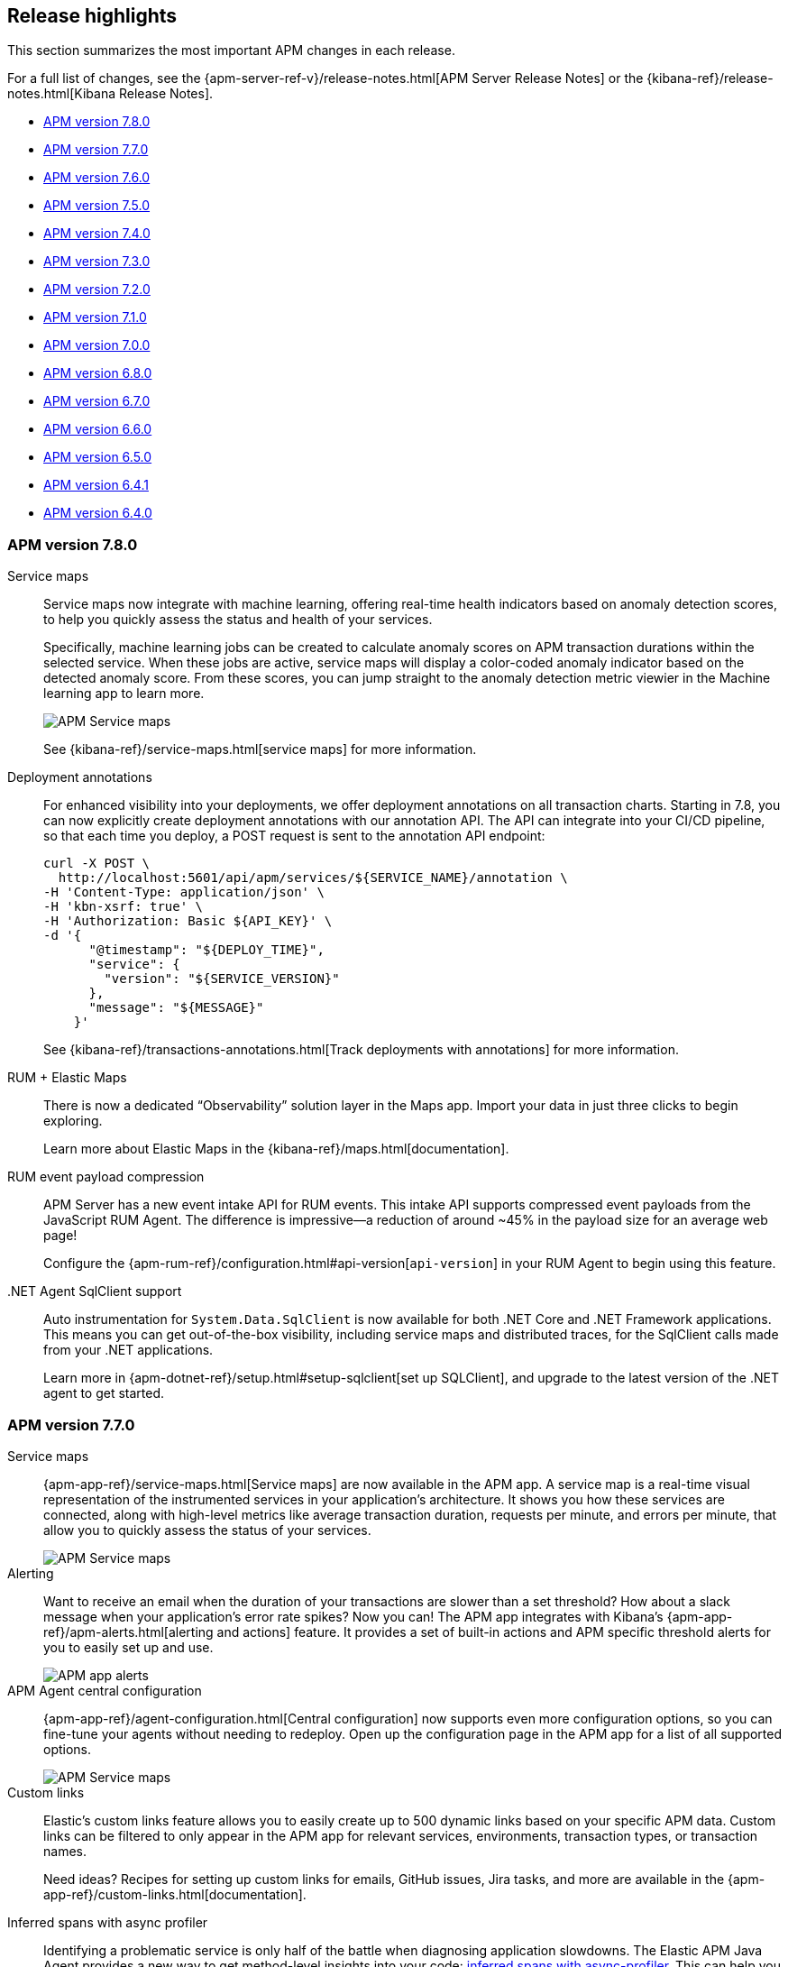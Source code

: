 [[apm-release-notes]]
== Release highlights

This section summarizes the most important APM changes in each release.

For a full list of changes, see the
{apm-server-ref-v}/release-notes.html[APM Server Release Notes] or the
{kibana-ref}/release-notes.html[Kibana Release Notes].

* <<release-highlights-7.8.0>>
* <<release-highlights-7.7.0>>
* <<release-highlights-7.6.0>>
* <<release-highlights-7.5.0>>
* <<release-highlights-7.4.0>>
* <<release-highlights-7.3.0>>
* <<release-highlights-7.2.0>>
* <<release-highlights-7.1.0>>
* <<release-highlights-7.0.0>>
* <<release-highlights-6.8.0>>
* <<release-notes-6.7.0>>
* <<release-notes-6.6.0>>
* <<release-notes-6.5.0>>
* <<release-notes-6.4.1>>
* <<release-notes-6.4.0>>

//NOTE: The notable-highlights tagged regions are re-used in the
//Installation and Upgrade Guide
// tag::notable-v8-highlights[]

// end::notable-v8-highlights[]

[[release-highlights-7.8.0]]
=== APM version 7.8.0

// tag::notable-v78-highlights[]
Service maps::

Service maps now integrate with machine learning, offering real-time health indicators based
on anomaly detection scores, to help you quickly assess the status and health of your services.
+
Specifically, machine learning jobs can be created to calculate anomaly scores on APM transaction
durations within the selected service. When these jobs are active,
service maps will display a color-coded anomaly indicator based on the detected anomaly score.
From these scores, you can jump straight to the anomaly detection metric viewier in the Machine learning app to learn more.
+
[role="screenshot"]
image::images/7.8-service-map-anomaly.png[APM Service maps]
+
See {kibana-ref}/service-maps.html[service maps] for more information.

Deployment annotations::

For enhanced visibility into your deployments, we offer deployment annotations on all transaction charts.
Starting in 7.8, you can now explicitly create deployment annotations with our annotation API.
The API can integrate into your CI/CD pipeline, so that each time you deploy, a POST request is sent to the annotation API endpoint:
+
[source, curl]
----
curl -X POST \
  http://localhost:5601/api/apm/services/${SERVICE_NAME}/annotation \
-H 'Content-Type: application/json' \
-H 'kbn-xsrf: true' \
-H 'Authorization: Basic ${API_KEY}' \
-d '{
      "@timestamp": "${DEPLOY_TIME}",
      "service": {
        "version": "${SERVICE_VERSION}"
      },
      "message": "${MESSAGE}"
    }'
----
+
See {kibana-ref}/transactions-annotations.html[Track deployments with annotations] for more information.

RUM + Elastic Maps::

There is now a dedicated “Observability” solution layer in the Maps app.
Import your data in just three clicks to begin exploring.
+
Learn more about Elastic Maps in the {kibana-ref}/maps.html[documentation].

RUM event payload compression::

APM Server has a new event intake API for RUM events.
This intake API supports compressed event payloads from the JavaScript RUM Agent.
The difference is impressive--a reduction of around ~45% in the payload size for an average web page!
+
Configure the {apm-rum-ref}/configuration.html#api-version[`api-version`] in your RUM Agent to begin using this feature.

.NET Agent SqlClient support::

Auto instrumentation for `System.Data.SqlClient` is now available for both .NET Core and .NET Framework applications.
This means you can get out-of-the-box visibility, including service maps and distributed traces, for the SqlClient calls made from your .NET applications.
+
Learn more in {apm-dotnet-ref}/setup.html#setup-sqlclient[set up SQLClient],
and upgrade to the latest version of the .NET agent to get started.

// end::notable-v78-highlights[]

[[release-highlights-7.7.0]]
=== APM version 7.7.0

// tag::notable-v77-highlights[]
Service maps::

{apm-app-ref}/service-maps.html[Service maps] are now available in the APM app.
A service map is a real-time visual representation of the instrumented services in your application’s architecture.
It shows you how these services are connected,
along with high-level metrics like average transaction duration, requests per minute,
and errors per minute, that allow you to quickly assess the status of your services.
+
[role="screenshot"]
image::images/7.7-service-maps-java.png[APM Service maps]

Alerting::

Want to receive an email when the duration of your transactions are slower than a set threshold?
How about a slack message when your application's error rate spikes?
Now you can!
The APM app integrates with Kibana’s {apm-app-ref}/apm-alerts.html[alerting and actions] feature.
It provides a set of built-in actions and APM specific threshold alerts for you to easily set up and use.
+
[role="screenshot"]
image::images/7.7-apm-alert.png[APM app alerts]

APM Agent central configuration::

{apm-app-ref}/agent-configuration.html[Central configuration] now supports even more configuration options,
so you can fine-tune your agents without needing to redeploy.
Open up the configuration page in the APM app for a list of all supported options.
+
[role="screenshot"]
image::images/7.7-apm-agent-configuration.png[APM Service maps]

Custom links::

Elastic’s custom links feature allows you to easily create up to 500 dynamic links based on your specific APM data.
Custom links can be filtered to only appear in the APM app for relevant services, environments, transaction types, or transaction names.
+
Need ideas?
Recipes for setting up custom links for emails, GitHub issues, Jira tasks, and more are available in the {apm-app-ref}/custom-links.html[documentation].

Inferred spans with async profiler::

Identifying a problematic service is only half of the battle when diagnosing application slowdowns.
The Elastic APM Java Agent provides a new way to get method-level insights into your code:
https://www.elastic.co/guide/en/apm/agent/java/master/java-method-monitoring.html[inferred spans with async-profiler].
This can help you diagnose slow requests due to heavy computations, inefficient algorithms,
or similar problems not related to interactions between services.
// end::notable-v77-highlights[]

[[release-highlights-7.6.0]]
=== APM version 7.6.0

// tag::notable-v76-highlights[]
Experimental Jaeger integration::

Elastic APM now integrates with https://www.jaegertracing.io/[Jaeger], an open-source, distributed tracing system.
This integration allows users with an existing Jaeger setup to switch from the default Jaeger backend,
to ingesting data with Elastic's APM Server, storing data in {es}, and visualizing traces in the APM app.
Best of all, this can be done without any instrumentation changes in your application code.
+
See {apm-server-ref-v}/jaeger.html[Jaeger integration] for more information.

Experimental API Key authentication::

You can now secure the communication between APM Agents and APM Server with
{apm-server-ref-v}/api-key.html[API keys].
API keys are easy to create and manage, and provide finer authorization rules than secret tokens.

SIEM integration::

There are two, brand-new integrations with Elastic SIEM:
+
HTTP data collected with Elastic APM is now available in the SIEM app,
enabling you to hunt for security threats with your APM data.
+
The SIEM Detections feature automatically searches for threats and creates signals when they are detected.
The SIEM app ships with four prebuilt rules, specifically for the APM use case: No User Agent, POST Request Declined, Unauthorized Method, and sqlmap User Agent.
+
See the {security-guide}/siem-ui-overview.html[SIEM hosts UI] and {security-guide}/prebuilt-rules.html[SIEM prebuilt rules]
for more information on using the SIEM app.
+
[role="screenshot"]
image::images/siem-apm-integration.png[Chained exceptions]

Chained exceptions::

Sometimes, an exception can cause or be caused by another exception.
APM Agents and the APM app now support chained exceptions,
and you can visualize when this happens in the APM app!
+
[role="screenshot"]
image::images/chained-exceptions.png[Chained exceptions]

Deployment annotations::

The APM app now displays {apm-app-ref}/transactions.html[deployment annotations] on all transaction charts.
This feature automatically tags new deployments, so you can easily see if your deploy has increased response times
for an end-user, or if the memory/CPU footprint of your application has increased.
Being able to quickly identify bad deployments enables you to rollback and fix issues without causing costly outages.
+
Deployment annotations are automatically enabled, and appear when the `service.version` of your app changes.
+
[role="screenshot"]
image::images/apm-transactions-overview.png[APM Transactions overview]

Index configuration::

Index defaults can now be changed in Kibana.
If you use custom index names for your APM data, this feature makes it very easy to update the indices that the APM app queries.
Simply navigate to *APM > Settings > Indices*, and make your changes!
Index settings in the APM app take precedence over those set in kibana.yml.
+
[role="screenshot"]
image::images/apm-settings-kib.png[APM Settings in Kibana]
+
See {apm-app-ref}/apm-settings-in-kibana.html[APM Settings in Kibana] for more details.

Java Agent support for Kafka and JMS::

The Java Agent now supports Kafka and JMS,
enabling you to visualize end to end traces that include the messaging service used to communicate between services.
In addition, you can now see the time your request spent waiting in the queue.
+
[role="screenshot"]
image::images/java-kafka.png[Java Kafka trace sample]
+
[role="screenshot"]
image::images/java-metadata.png[Java metadata]
+
See the APM Java Agent's {apm-java-ref}/supported-technologies-details.html[Supported technologies] for more information.
// end::notable-v76-highlights[]

[[release-highlights-7.5.0]]
=== APM version 7.5.0

// tag::notable-v75-highlights[]

IMPORTANT: To make use of all the new features introduced in 7.5,
you must ensure you are using version 7.5+ of APM Server and version 7.5+ of Kibana.

*APM app in Kibana*

* {kibana-ref}/transactions.html[Aggregate Service Breakdown Charts] is GA.
Visualize where your applications and services are spending most of their
time, and find the root cause of a performance problem quickly.
Not yet available for the .NET Agent.

[role="screenshot"]
image::images/breakdown-release-notes.png[Aggregate Service Breakdown Charts]

* {kibana-ref}/agent-configuration.html[APM Agent remote configuration] is GA.
View and edit certain configurations directly in Kibana without having to restart your Agents.
In 7.5, we're introducing two additional configurations:
** `CAPTURE_BODY` - Optionally capture the request body of an HTTP transaction.
** `TRANSACTION_MAX_SPANS` - Limit the number of spans recorded per transaction.

In addition, Agent remote configuration now supports all services and environments.
This means you can configure multiple services and environments in just one setting.

[role="screenshot"]
image::images/remote-config-release-notes.png[APM Agent configuration]

* {apm-java-ref}/metrics.html[JVM instance level visibility]:
It's easier than ever to troubleshoot your individual JVM instances.
Select a JVM to see individual CPU usage, memory usage, heap or non-heap memory,
thread count, garbage collection rate, and garbage collection time spent per minute.

[role="screenshot"]
image::images/jvm-release-notes.png[JVM instance level visibility]

// end::notable-v75-highlights[]

[[release-highlights-7.4.0]]
=== APM version 7.4.0

// tag::notable-v74-highlights[]

*APM app in Kibana*

* {kibana-ref}/filters.html#contextual-filters[Contextual filters]:
Explore your APM data in new ways with our new local filters.
With just a click, you can filter your transactions by type, result, host name, and/or agent name.

[role="screenshot"]
image::images/structured-filters.jpg[Structured filters in the APM UI]

* {kibana-ref}/transactions.html#rum-transaction-overview[Geo-location performance visualization chart]:
Visualize performance information about your end users'
experience based on their geo-location.

[role="screenshot"]
image::images/geo-location.jpg[Geo-location visualization]

*APM Agents*

* {apm-overview-ref-v}/observability-integrations.html[Log integration]:
Navigate from a distributed trace to any relevant logs -- without using trace context -- via the APM app.
* {apm-rum-ref}/angular-integration.html[RUM Angular instrumentation]:
Out of the box Angular instrumentation is here!
Instrument your single page applications written in Angular.js without the need to manually create or rename transactions.
* https://github.com/elastic/java-ecs-logging[JAVA ECS Logging library]:
Easily convert your logs to ECS-compatible JSON without creating an additional pipeline.
* {apm-dotnet-ref}/supported-technologies.html[.NET agent full framework support]:
Out of the box instrumentation for the .NET framework.
Say goodbye to APIs, your ASP.NET web applications are now plug and play ready with Elastic APM.

// end::notable-v74-highlights[]

[[release-highlights-7.3.0]]
=== APM version 7.3.0

// tag::notable-v73-highlights[]

[discrete]
==== Elastic APM .NET Agent GA

https://github.com/elastic/apm-agent-dotnet/[Elastic APM agent for .NET] is now
generally available! The .NET Agent adds automatic instrumentation for ASP.NET
Core 2.x+ and Entity Framework Core 2.x+, while also providing a
{apm-dotnet-ref}/public-api.html[Public API] for the .NET agent that will allow
you to instrument any .NET custom application code.

[discrete]
==== Aggregate service breakdown charts

beta[] In addition to the transaction duration and throughput charts, the 7.3
release adds aggregated service breakdown charts for services. These charts help
you visualize where your application and services are spending most of their
time, allowing you to get to the root cause of a performance problem quickly.
These charts are available in Beta with support for certain APM agents:

* Java added[1.8.0]
* Go added[1.5.0]
* Node.js added[2.13.0]
* Python added[5.0.0]

[role="screenshot"]
image::images/apm-highlight-breakdown-charts.png[Aggregate service breakdown charts]

[discrete]
==== Agent sample rate configuration from APM UI

beta[] Configuring sampling rate for your services is a whole lot easier with this
release. The new settings page now lets you view and configure the sampling rate
for your services from within the APM UI without restarting them. To learn more
about this configuration, see
{kibana-ref}/agent-configuration.html[APM Agent configuration].

[role="screenshot"]
image::images/apm-highlight-sample-rate.png[APM sample rate configuration in Kibana]

[discrete]
==== React support for Single Page Applications

The 7.3 release also brings a lot of exciting changes to the Real User
Monitoring (RUM) agent. We have furthered our support of Single Page
Applications (SPA). You can now use the RUM agent to instrument your SPA written
in React.js without the need to manually create or rename transactions. For
more information, see {apm-rum-ref}/react-integration.html[React integration].

[discrete]
===== APM RUM integration with Elastic Maps

This release also makes both the geo-ip and user-agent modules enabled by
default, which makes it easier for you to integrate with
https://www.elastic.co/products/maps[Maps] so you can better understand the
performance of your RUM applications.

[role="screenshot"]
image::images/apm-highlight-rum-maps.png[APM sample rate configuration in Kibana]

// end::notable-v73-highlights[]

[[release-highlights-7.2.0]]
=== APM version 7.2.0

[float]
==== New features

*APM Server*

* Added support for {apm-server-ref-v}/ilm.html[index lifecycle management (ILM)]:
ILM enables you to automate how you want to manage your indices over time,
by automating rollovers to a new index when the existing index reaches a specified size or age.
* Added {ref}/geoip-processor.html[Geo-IP] processing to the default ingest pipeline:
Pipelines are still disabled by default, but activation now includes a new Geo-IP pipeline.
The Geo-IP pipeline takes an extracted IP address from RUM events and stores it in the `client.geo` field.
This makes it much easier to use location data in Kibana's Visualize maps and Maps app directly:

[role="screenshot"]
image::images/kibana-geo-data.png[Kibana maps app]

*APM UI*

* APM + Uptime integration: APM transactions now include links to the Uptime UI when data is available.
* Added a global filter for {kibana-ref}/filters.html#environment-selector[service environments]:
You can now easily name and switch between environments in the APM UI.
* Added support for {kibana-ref}/metrics.html[agent specific metrics]:
Java is the first to get custom metrics in the APM UI, with more agents to follow.

[[release-highlights-7.1.0]]
=== APM version 7.1.0

No new features.


[[release-highlights-7.0.0]]
=== APM version 7.0.0

[float]
==== Breaking Changes

See <<breaking-7.0.0>>

[float]
==== New features

*APM UI*

* Added support for frozen indices.

[[release-highlights-6.8.0]]
=== APM version 6.8.0

No new features.

[[release-notes-6.7.0]]
=== APM version 6.7.0

No new features.

[[release-notes-6.6.0]]
=== APM version 6.6.0

[float]
==== New features

* Elastic APM agents now automatically record certain <<metrics,infrastructure and application metrics>>.
* Elastic APM agents support the W3C Trace Context.
All agents now have <<opentracing,OpenTracing compatible bridges>>.
* <<distributed-tracing,Distributed tracing>> is generally available.

[[release-notes-6.5.0]]
=== APM version 6.5.0

[float]
==== New features

Elastic APM now enables {apm-overview-ref-v}/distributed-tracing.html[distributed tracing].

*APM Server*

* Intake protocol v2 with distributed tracing support
* Ingest node pipeline registration and use when ingesting documents
* apm-server monitoring

*APM UI*

* Distributed tracing UI
* Monitoring UI for apm-server

*APM agents*

* Intake protocol v2 with distributed tracing support in all Elastic agents
* Java is now GA
* Go is now GA
* Python switched to contextvars instead of thread locals for context tracking in Python 3.7
* Node added support for Restify Framework, dropped support for Node.js 4 and 9

[[release-notes-6.4.1]]
=== APM version 6.4.1

[float]
==== Bug Fixes
Changes introduced in 6.4.0 potentially caused an empty APM Kibana UI.
This happened in case the APM Server was using an outdated configuration file, not configured to index events into separate indices.
To fix this, the APM Kibana UI now falls back to use `apm-*` as default indices to query.
Users can still leverage separate indices for queries by overriding the default values described in {kibana-ref}/apm-settings-kb.html[Kibana APM settings].


[[release-notes-6.4.0]]
=== APM version 6.4.0

[float]
==== Breaking changes

See <<breaking-6.4.0>>.

[float]
==== New features

*APM Server*

* Logstash output
* Kafka output


*APM UI*

* Query bar
* Machine Learning integration: Anomaly detection on service response times
* Kibana objects (index pattern, dashboards, etc.) can now be imported via the Kibana setup instructions


*APM agents*

* RUM is now GA
* Ruby is now GA
* Java is now Beta
* Go is now Beta
* Python added instrumentation for Cassandra, PyODBC and PyMSSQL
* Node.js added instrumentation for Cassandra and broader MySQL support
